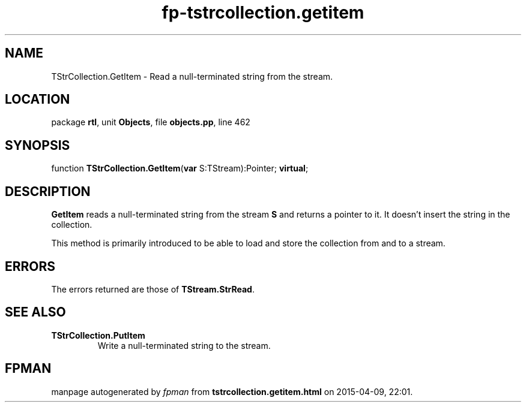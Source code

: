 .\" file autogenerated by fpman
.TH "fp-tstrcollection.getitem" 3 "2014-03-14" "fpman" "Free Pascal Programmer's Manual"
.SH NAME
TStrCollection.GetItem - Read a null-terminated string from the stream.
.SH LOCATION
package \fBrtl\fR, unit \fBObjects\fR, file \fBobjects.pp\fR, line 462
.SH SYNOPSIS
function \fBTStrCollection.GetItem\fR(\fBvar\fR S:TStream):Pointer; \fBvirtual\fR;
.SH DESCRIPTION
\fBGetItem\fR reads a null-terminated string from the stream \fBS\fR and returns a pointer to it. It doesn't insert the string in the collection.

This method is primarily introduced to be able to load and store the collection from and to a stream.


.SH ERRORS
The errors returned are those of \fBTStream.StrRead\fR.


.SH SEE ALSO
.TP
.B TStrCollection.PutItem
Write a null-terminated string to the stream.

.SH FPMAN
manpage autogenerated by \fIfpman\fR from \fBtstrcollection.getitem.html\fR on 2015-04-09, 22:01.

